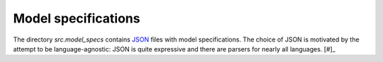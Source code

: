 .. _model_specifications:

********************
Model specifications
********************

The directory *src.model_specs* contains `JSON <http://www.json.org/>`_ files with model specifications. The choice of JSON is motivated by the attempt to be language-agnostic: JSON is quite expressive and there are parsers for nearly all languages. [#]_



